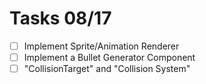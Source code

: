 
* Tasks 08/17
  - [ ] Implement Sprite/Animation Renderer
  - [ ] Implement a Bullet Generator Component
  - [ ] "CollisionTarget" and "Collision System"
